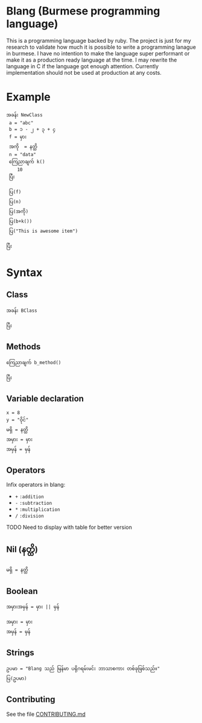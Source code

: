 * Blang (Burmese programming language)
This is a programming language backed by ruby. The project is just for my research to validate how much it is possible to write a programming lanague in burmese.
I have no intention to make the language super performant or make it as a production ready language at the time.
I may rewrite the language in C if the language got enough attention. Currently implementation should not be used at production at any costs. 

* Example 
#+BEGIN_SRC
အခန်း NewClass
 a = "abc" 
 b = ၁ - ၂ + ၃ + ၄
 f = မှား
 အကို  = နတ္ထိ
 n = "data"
 ကြေညာချက် k()
    10
 ပြီး

 ပြ(f)
 ပြ(n)
 ပြ(အကို) 
 ပြ(b+k())
 ပြ("This is awesome item")

ပြီး
#+END_SRC

* Syntax
** Class
#+BEGIN_SRC
အခန်း BClass
    
ပြီး
#+END_SRC

** Methods
#+BEGIN_SRC
ကြေညာချက် b_method()

ပြီး
#+END_SRC

** Variable declaration
#+BEGIN_SRC
x = 8
y = "ဝိုင်"
မရှိ = နတ္ထိ
အမှား = မှား
အမှန် = မှန်
#+END_SRC

** Operators
Infix operators in blang:
+ ~+~ =:addition=
+ ~-~ =:subtraction=
+ ~*~ =:multiplication=
+ ~/~ =:division=

TODO Need to display with table for better version

** Nil (နတ္ထိ)
#+BEGIN_SRC
မရှိ = နတ္ထိ
#+END_SRC

** Boolean
~အမှားအမှန် = မှား || မှန်~
#+BEGIN_SRC
အမှား = မှား
အမှန် = မှန်
#+END_SRC

** Strings
#+BEGIN_SRC
ဥပမာ = "Blang သည် မြန်မာ ပရိုဂရမ်းမင်း ဘာသာစကား တစ်ခုဖြစ်သည်။"
ပြ(ဥပမာ)
#+END_SRC

** Contributing

See the file [[/CONTRIBUTING.md][CONTRIBUTING.md]]